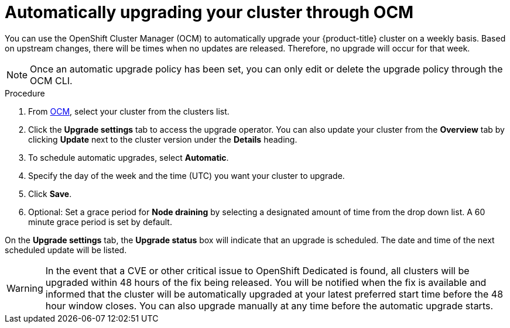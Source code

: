 // Module included in the following assemblies:
//
// * assemblies/assembly-upgrades.adoc

[id="proc-upgrade-auto_{context}"]

= Automatically upgrading your cluster through OCM

[role="_abstract"]
You can use the OpenShift Cluster Manager (OCM) to automatically upgrade your {product-title} cluster on a weekly basis. Based on upstream changes, there will be times when no updates are released. Therefore, no upgrade will occur for that week.

[NOTE]
====
Once an automatic upgrade policy has been set, you can only edit or delete the upgrade policy through the OCM CLI.
====

.Procedure

. From link:https://cloud.redhat.com/openshift[OCM], select your cluster from the clusters list.

. Click the *Upgrade settings* tab to access the upgrade operator. You can also update your cluster from the *Overview* tab by clicking *Update* next to the cluster version under the *Details* heading.

. To schedule automatic upgrades, select *Automatic*.

. Specify the day of the week and the time (UTC) you want your cluster to upgrade.

. Click *Save*.

. Optional: Set a grace period for *Node draining* by selecting a designated amount of time from the drop down list. A 60 minute grace period is set by default.

On the *Upgrade settings* tab, the *Upgrade status* box will indicate that an upgrade is scheduled. The date and time of the next scheduled update will be listed.

[WARNING]
====
In the event that a CVE or other critical issue to OpenShift Dedicated is found, all clusters will be upgraded within 48 hours of the fix being released. You will be notified when the fix is available and informed that the cluster will be automatically upgraded at your latest preferred start time before the 48 hour window closes. You can also upgrade manually at any time before the automatic upgrade starts.
====
